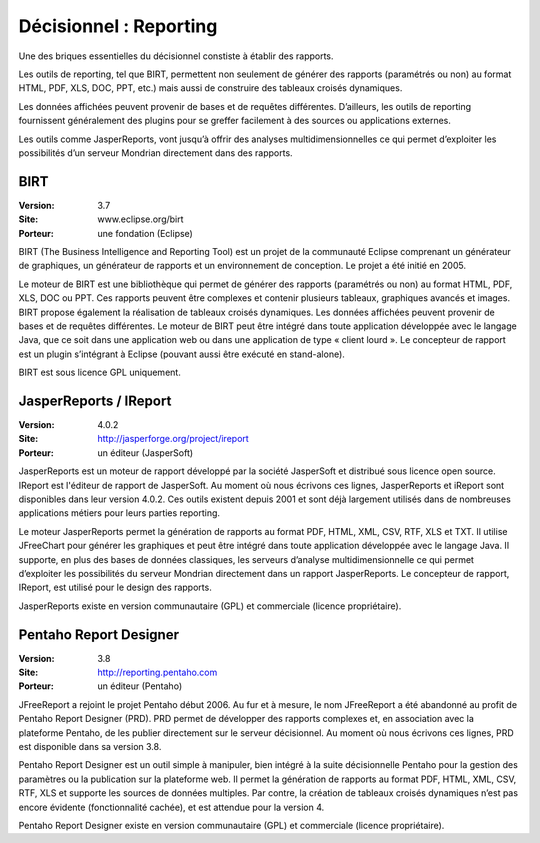 Décisionnel : Reporting
=======================

Une des briques essentielles du décisionnel constiste à établir des rapports.

Les outils de reporting, tel que BIRT, permettent non seulement de générer des rapports (paramétrés ou non) au format HTML, PDF, XLS, DOC, PPT, etc.) mais aussi de construire des tableaux croisés dynamiques.

Les données affichées peuvent provenir de bases et de requêtes différentes. D’ailleurs, les outils de reporting fournissent généralement des plugins pour se greffer facilement à des sources ou applications externes.

Les outils comme JasperReports, vont jusqu’à offrir des analyses multidimensionnelles ce qui permet d’exploiter les possibilités d’un serveur Mondrian directement dans des rapports.




BIRT
----

:Version: 3.7
:Site: www.eclipse.org/birt
:Porteur: une fondation (Eclipse)

BIRT (The Business Intelligence and Reporting Tool) est un projet de la communauté Eclipse comprenant un générateur de graphiques, un générateur de rapports et un environnement de conception. Le projet a été initié en 2005.

Le moteur de BIRT est une bibliothèque qui permet de générer des rapports (paramétrés ou non) au format HTML, PDF, XLS, DOC ou PPT. Ces rapports peuvent être complexes et contenir plusieurs tableaux, graphiques avancés et images. BIRT propose également la réalisation de tableaux croisés dynamiques. Les données affichées peuvent provenir de bases et de requêtes différentes. Le moteur de BIRT peut être intégré dans toute application développée avec le langage Java, que ce soit dans une application web ou dans une application de type « client lourd ». Le concepteur de rapport est un plugin s’intégrant à Eclipse (pouvant aussi être exécuté en stand-alone).

BIRT est sous licence GPL uniquement.




JasperReports / IReport
-----------------------

:Version: 4.0.2
:Site: http://jasperforge.org/project/ireport
:Porteur: un éditeur (JasperSoft)

JasperReports est un moteur de rapport développé par la société  JasperSoft et distribué sous licence open source. IReport est l'éditeur de rapport de JasperSoft. Au moment où nous écrivons ces lignes,  JasperReports et iReport sont disponibles dans leur version 4.0.2. Ces outils existent depuis 2001 et sont déjà largement utilisés dans de nombreuses applications métiers pour leurs parties reporting.

Le moteur JasperReports permet la génération de rapports au format PDF, HTML, XML, CSV, RTF, XLS et TXT. Il utilise JFreeChart pour générer les graphiques et peut être intégré dans toute application développée avec le langage Java. Il supporte, en plus des bases de données classiques, les serveurs d’analyse multidimensionnelle ce qui permet d’exploiter les possibilités du serveur Mondrian directement dans  un rapport JasperReports. Le concepteur de rapport, IReport, est utilisé pour le design des rapports.

JasperReports existe en version communautaire (GPL) et commerciale (licence propriétaire).




Pentaho Report Designer
-----------------------

:Version: 3.8
:Site: http://reporting.pentaho.com
:Porteur: un éditeur (Pentaho)

JFreeReport a rejoint le projet Pentaho début 2006. Au fur et à mesure, le nom JFreeReport a été abandonné au profit de Pentaho Report Designer (PRD). PRD permet de développer des rapports complexes et, en association avec la plateforme Pentaho, de les publier directement sur le serveur décisionnel. Au moment où nous écrivons ces lignes,  PRD est disponible dans sa version 3.8.

Pentaho Report Designer est un outil simple à manipuler, bien intégré à la suite décisionnelle Pentaho pour la gestion des paramètres ou la publication sur la plateforme web. Il permet la génération de rapports au format PDF, HTML, XML, CSV, RTF, XLS et supporte les sources de données multiples. Par contre, la création de tableaux croisés dynamiques n’est pas encore évidente (fonctionnalité cachée), et est attendue pour la version 4.

Pentaho Report Designer existe en version communautaire (GPL) et commerciale (licence propriétaire).